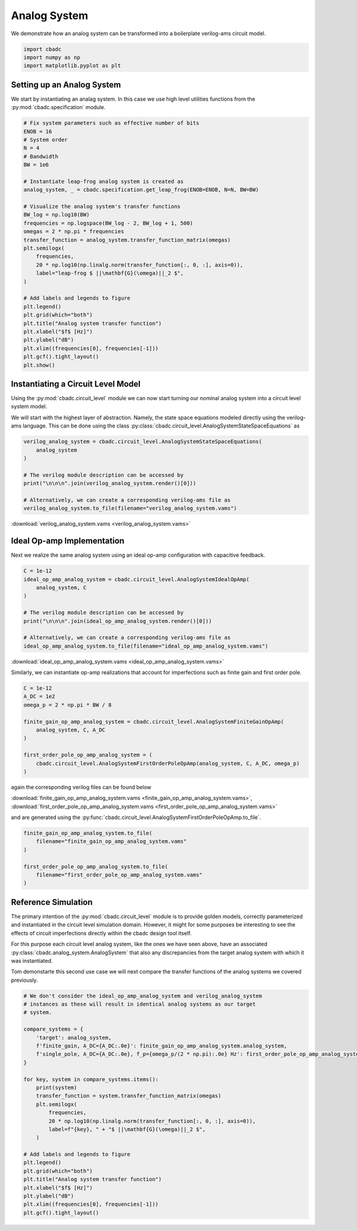 
.. DO NOT EDIT.
.. THIS FILE WAS AUTOMATICALLY GENERATED BY SPHINX-GALLERY.
.. TO MAKE CHANGES, EDIT THE SOURCE PYTHON FILE:
.. "tutorials/c_circuit_level/plot_a_analog_system.py"
.. LINE NUMBERS ARE GIVEN BELOW.

.. only:: html

    .. note::
        :class: sphx-glr-download-link-note

        Click :ref:`here <sphx_glr_download_tutorials_c_circuit_level_plot_a_analog_system.py>`
        to download the full example code

.. rst-class:: sphx-glr-example-title

.. _sphx_glr_tutorials_c_circuit_level_plot_a_analog_system.py:


======================
Analog System
======================

We demonstrate how an analog system can be transformed into a boilerplate
verilog-ams circuit model.

.. GENERATED FROM PYTHON SOURCE LINES 9-14

.. code-block:: default


    import cbadc
    import numpy as np
    import matplotlib.pyplot as plt








.. GENERATED FROM PYTHON SOURCE LINES 15-22

Setting up an Analog System
-----------------------------

We start by instantiating an analag system. In this case we use
high level utilities functions from the :py:mod:`cbadc.specification`
module.


.. GENERATED FROM PYTHON SOURCE LINES 22-54

.. code-block:: default


    # Fix system parameters such as effective number of bits
    ENOB = 16
    # System order
    N = 4
    # Bandwidth
    BW = 1e6

    # Instantiate leap-frog analog system is created as
    analog_system, _ = cbadc.specification.get_leap_frog(ENOB=ENOB, N=N, BW=BW)

    # Visualize the analog system's transfer functions
    BW_log = np.log10(BW)
    frequencies = np.logspace(BW_log - 2, BW_log + 1, 500)
    omegas = 2 * np.pi * frequencies
    transfer_function = analog_system.transfer_function_matrix(omegas)
    plt.semilogx(
        frequencies,
        20 * np.log10(np.linalg.norm(transfer_function[:, 0, :], axis=0)),
        label="leap-frog $ ||\mathbf{G}(\omega)||_2 $",
    )

    # Add labels and legends to figure
    plt.legend()
    plt.grid(which="both")
    plt.title("Analog system transfer function")
    plt.xlabel("$f$ [Hz]")
    plt.ylabel("dB")
    plt.xlim((frequencies[0], frequencies[-1]))
    plt.gcf().tight_layout()
    plt.show()




.. image-sg:: /tutorials/c_circuit_level/images/sphx_glr_plot_a_analog_system_001.png
   :alt: Analog system transfer function
   :srcset: /tutorials/c_circuit_level/images/sphx_glr_plot_a_analog_system_001.png
   :class: sphx-glr-single-img





.. GENERATED FROM PYTHON SOURCE LINES 55-66

Instantiating a Circuit Level Model
-----------------------------------

Using the :py:mod:`cbadc.circuit_level` module we can now start turning our
nominal analog system into a circuit level system model.

We will start with the highest layer of abstraction. Namely, the state space
equations modeled directly using the verilog-ams language. This can
be done using the class :py:class:`cbadc.circuit_level.AnalogSystemStateSpaceEquations`
as


.. GENERATED FROM PYTHON SOURCE LINES 66-78

.. code-block:: default



    verilog_analog_system = cbadc.circuit_level.AnalogSystemStateSpaceEquations(
        analog_system
    )

    # The verilog module description can be accessed by
    print("\n\n\n".join(verilog_analog_system.render()[0]))

    # Alternatively, we can create a corresponding verilog-ams file as
    verilog_analog_system.to_file(filename="verilog_analog_system.vams")





.. rst-class:: sphx-glr-script-out

 Out:

 .. code-block:: none

    // analog_system
    // 
    // Ports: vdd, vgd, vsgd, u_0, s_0, s_1, s_2, s_3, s_tilde_0, s_tilde_1, s_tilde_2, s_tilde_3
    // 
    // Parameters: 
    // 
    // Functional Description
    // 
    // The analog system directly modeled using differential
    // equations.
    // 
    // Specifically, we use the state space model equations
    // 
    // ddt(x(t)) = A x(t) + B u(t) + Gamma s(t)
    // s_tilde(t) = Gamma_tildeT x(t)
    // 
    // where
    // 
    // x(t) = [x_0, x_1, x_2, x_3]^T
    // u(t) = [u_0]^T
    // s(t) = [s_0, s_1, s_2, s_3]^T
    // s_tilde(t) = [s_tilde_0, s_tilde_1, s_tilde_2, s_tilde_3]^T
    // 
    // A ≈
    // [0.00e+00, 3.00e+05, 0.00e+00, 0.00e+00]
    // [-3.29e+07, 0.00e+00, 3.00e+05, 0.00e+00]
    // [0.00e+00, -3.29e+07, 0.00e+00, 3.00e+05]
    // [0.00e+00, 0.00e+00, -3.29e+07, 0.00e+00]
    // 
    // B ≈
    // [-3.29e+07]
    // [0.00e+00]
    // [0.00e+00]
    // [0.00e+00]
    // 
    // Gamma ≈
    // [-3.29e+07, -0.00e+00, -0.00e+00, -0.00e+00]
    // [-0.00e+00, -3.29e+07, -0.00e+00, -0.00e+00]
    // [-0.00e+00, -0.00e+00, -3.29e+07, -0.00e+00]
    // [-0.00e+00, -0.00e+00, -0.00e+00, -3.29e+07]
    // 
    // Gamma_tildeT ≈
    // [1.00e+00, 0.00e+00, 0.00e+00, 0.00e+00]
    // [0.00e+00, 1.00e+00, 0.00e+00, 0.00e+00]
    // [0.00e+00, 0.00e+00, 1.00e+00, 0.00e+00]
    // [0.00e+00, 0.00e+00, 0.00e+00, 1.00e+00]
    //
    module analog_system(vdd, vgd, vsgd, u_0, s_0, s_1, s_2, s_3, s_tilde_0, s_tilde_1, s_tilde_2, s_tilde_3);

        input vdd; // positive supply
        input vgd; // ground
        input vsgd; // signal ground
        input u_0;
        input s_0;
        input s_1;
        input s_2;
        input s_3;

        output s_tilde_0;
        output s_tilde_1;
        output s_tilde_2;
        output s_tilde_3;


        analog begin
            ddt(V(x_0), sgd) <+ 300279.0005861069*V(x_1, sgd) -32868113.926798508*V(s_0, sgd) -32868113.926798508*V(u_0, sgd);
            ddt(V(x_1), sgd) <+ -32868113.926798508*V(x_0, sgd) 300279.0005861069*V(x_2, sgd) -32868113.926798508*V(s_1, sgd);
            ddt(V(x_2), sgd) <+ -32868113.926798508*V(x_1, sgd) 300279.0005861069*V(x_3, sgd) -32868113.926798508*V(s_2, sgd);
            ddt(V(x_3), sgd) <+ -32868113.926798508*V(x_2, sgd) -32868113.926798508*V(s_3, sgd);
            V(s_tilde_0, sgd) <+ 1.0*V(x_0, sgd);
            V(s_tilde_1, sgd) <+ 1.0*V(x_1, sgd);
            V(s_tilde_2, sgd) <+ 1.0*V(x_2, sgd);
            V(s_tilde_3, sgd) <+ 1.0*V(x_3, sgd);
        end

    endmodule




.. GENERATED FROM PYTHON SOURCE LINES 79-81

:download:`verilog_analog_system.vams <verilog_analog_system.vams>`


.. GENERATED FROM PYTHON SOURCE LINES 84-90

Ideal Op-amp Implementation
----------------------------

Next we realize the same analog system using an ideal op-amp configuration
with capacitive feedback.


.. GENERATED FROM PYTHON SOURCE LINES 90-102

.. code-block:: default


    C = 1e-12
    ideal_op_amp_analog_system = cbadc.circuit_level.AnalogSystemIdealOpAmp(
        analog_system, C
    )

    # The verilog module description can be accessed by
    print("\n\n\n".join(ideal_op_amp_analog_system.render()[0]))

    # Alternatively, we can create a corresponding verilog-ams file as
    ideal_op_amp_analog_system.to_file(filename="ideal_op_amp_analog_system.vams")





.. rst-class:: sphx-glr-script-out

 Out:

 .. code-block:: none

    /Library/Frameworks/Python.framework/Versions/3.10/lib/python3.10/site-packages/cbadc/circuit_level/op_amp/resistor_network.py:61: RuntimeWarning: divide by zero encountered in double_scalars
      f"[out_{i}] \u2248 [{', '.join([f'{1/a:.2e}' for a in self.G[i, :]])}] [in_{i}]"
    // resistor_network_gamma_tildeT
    // 
    // Ports: in_0, in_1, in_2, in_3, out_0, out_1, out_2, out_3
    // 
    // Parameters: 
    // 
    // Functional Description:
    // 
    // Resistor network connecting inputs and outputs according to the following matrix
    // 
    // [out_0] ≈ [1.00e+12, inf, inf, inf] [in_0]
    // [out_1] ≈ [inf, 1.00e+12, inf, inf] [in_1]
    // [out_2] ≈ [inf, inf, 1.00e+12, inf] [in_2]
    // [out_3] ≈ [inf, inf, inf, 1.00e+12] [in_3]
    // 
    // note the resistors are specified by their resistive values in Ohms
    //
    module resistor_network_gamma_tildeT(in_0, in_1, in_2, in_3, out_0, out_1, out_2, out_3);


        inout in_0;
        inout in_1;
        inout in_2;
        inout in_3;
        inout out_0;
        inout out_1;
        inout out_2;
        inout out_3;


        analog begin
            I(in_0, out_0) <+ 1e-12 * V(in_0,out_0);
            I(in_1, out_1) <+ 1e-12 * V(in_1,out_1);
            I(in_2, out_2) <+ 1e-12 * V(in_2,out_2);
            I(in_3, out_3) <+ 1e-12 * V(in_3,out_3);
        end

    endmodule


    // resistor_network_gamma
    // 
    // Ports: in_0, in_1, in_2, in_3, out_0, out_1, out_2, out_3
    // 
    // Parameters: 
    // 
    // Functional Description:
    // 
    // Resistor network connecting inputs and outputs according to the following matrix
    // 
    // [out_0] ≈ [3.04e+04, inf, inf, inf] [in_0]
    // [out_1] ≈ [inf, 3.04e+04, inf, inf] [in_1]
    // [out_2] ≈ [inf, inf, 3.04e+04, inf] [in_2]
    // [out_3] ≈ [inf, inf, inf, 3.04e+04] [in_3]
    // 
    // note the resistors are specified by their resistive values in Ohms
    //
    module resistor_network_gamma(in_0, in_1, in_2, in_3, out_0, out_1, out_2, out_3);


        inout in_0;
        inout in_1;
        inout in_2;
        inout in_3;
        inout out_0;
        inout out_1;
        inout out_2;
        inout out_3;


        analog begin
            I(in_0, out_0) <+ 3.286811392679851e-05 * V(in_0,out_0);
            I(in_1, out_1) <+ 3.286811392679851e-05 * V(in_1,out_1);
            I(in_2, out_2) <+ 3.286811392679851e-05 * V(in_2,out_2);
            I(in_3, out_3) <+ 3.286811392679851e-05 * V(in_3,out_3);
        end

    endmodule


    // resistor_network_b
    // 
    // Ports: in_0, out_0, out_1, out_2, out_3
    // 
    // Parameters: 
    // 
    // Functional Description:
    // 
    // Resistor network connecting inputs and outputs according to the following matrix
    // 
    // [out_0] ≈ [3.04e+04] [in_0]
    // [out_1] ≈ [-inf] [in_1]
    // [out_2] ≈ [-inf] [in_2]
    // [out_3] ≈ [-inf] [in_3]
    // 
    // note the resistors are specified by their resistive values in Ohms
    //
    module resistor_network_b(in_0, out_0, out_1, out_2, out_3);


        inout in_0;
        inout out_0;
        inout out_1;
        inout out_2;
        inout out_3;


        analog begin
            I(in_0, out_0) <+ 3.286811392679851e-05 * V(in_0,out_0);
        end

    endmodule


    // resistor_network_a
    // 
    // Ports: in_0, in_1, in_2, in_3, out_0, out_1, out_2, out_3
    // 
    // Parameters: 
    // 
    // Functional Description:
    // 
    // Resistor network connecting inputs and outputs according to the following matrix
    // 
    // [out_0] ≈ [-inf, -3.33e+06, -inf, -inf] [in_0]
    // [out_1] ≈ [3.04e+04, -inf, -3.33e+06, -inf] [in_1]
    // [out_2] ≈ [-inf, 3.04e+04, -inf, -3.33e+06] [in_2]
    // [out_3] ≈ [-inf, -inf, 3.04e+04, -inf] [in_3]
    // 
    // note the resistors are specified by their resistive values in Ohms
    //
    module resistor_network_a(in_0, in_1, in_2, in_3, out_0, out_1, out_2, out_3);


        inout in_0;
        inout in_1;
        inout in_2;
        inout in_3;
        inout out_0;
        inout out_1;
        inout out_2;
        inout out_3;


        analog begin
            I(in_1, out_0) <+ -3.002790005861069e-07 * V(in_1,out_0);
            I(in_0, out_1) <+ 3.286811392679851e-05 * V(in_0,out_1);
            I(in_2, out_1) <+ -3.002790005861069e-07 * V(in_2,out_1);
            I(in_1, out_2) <+ 3.286811392679851e-05 * V(in_1,out_2);
            I(in_3, out_2) <+ -3.002790005861069e-07 * V(in_3,out_2);
            I(in_2, out_3) <+ 3.286811392679851e-05 * V(in_2,out_3);
        end

    endmodule


    // inverting_amplifier_int_3
    // 
    // Ports: vdd, vgd, p_in, n_in, out
    // 
    // Parameters: C
    // 
    // Functional Description:
    // 
    // Op-amp integrator configuration where
    // a capacitor is connected as negative feedback
    // i.e., between the output and negative input
    // of the op-amp.
    // 
    // The resulting differential equations are
    // C ddt(V(out, n_in)) = I(out, n_in)
    //
    module inverting_amplifier_int_3(vdd, vgd, p_in, n_in, out);

        input vdd; // positive supply
        input vgd; // ground
        input p_in; // positive input

        output out; // output

        inout n_in; // negative input

        parameter real C = 1e-12;



        ideal_op_amp op_amp_int_3 (
                .vdd(vdd),
                .vgd(vgd),
                .p_in(p_in),
                .n_in(n_in),
                .out(out)
        );

        analog begin
            ddt(V(out, n_in)) <+ I(out, n_in) / C;
        end

    endmodule


    // inverting_amplifier_int_2
    // 
    // Ports: vdd, vgd, p_in, n_in, out
    // 
    // Parameters: C
    // 
    // Functional Description:
    // 
    // Op-amp integrator configuration where
    // a capacitor is connected as negative feedback
    // i.e., between the output and negative input
    // of the op-amp.
    // 
    // The resulting differential equations are
    // C ddt(V(out, n_in)) = I(out, n_in)
    //
    module inverting_amplifier_int_2(vdd, vgd, p_in, n_in, out);

        input vdd; // positive supply
        input vgd; // ground
        input p_in; // positive input

        output out; // output

        inout n_in; // negative input

        parameter real C = 1e-12;



        ideal_op_amp op_amp_int_2 (
                .vdd(vdd),
                .vgd(vgd),
                .p_in(p_in),
                .n_in(n_in),
                .out(out)
        );

        analog begin
            ddt(V(out, n_in)) <+ I(out, n_in) / C;
        end

    endmodule


    // inverting_amplifier_int_1
    // 
    // Ports: vdd, vgd, p_in, n_in, out
    // 
    // Parameters: C
    // 
    // Functional Description:
    // 
    // Op-amp integrator configuration where
    // a capacitor is connected as negative feedback
    // i.e., between the output and negative input
    // of the op-amp.
    // 
    // The resulting differential equations are
    // C ddt(V(out, n_in)) = I(out, n_in)
    //
    module inverting_amplifier_int_1(vdd, vgd, p_in, n_in, out);

        input vdd; // positive supply
        input vgd; // ground
        input p_in; // positive input

        output out; // output

        inout n_in; // negative input

        parameter real C = 1e-12;



        ideal_op_amp op_amp_int_1 (
                .vdd(vdd),
                .vgd(vgd),
                .p_in(p_in),
                .n_in(n_in),
                .out(out)
        );

        analog begin
            ddt(V(out, n_in)) <+ I(out, n_in) / C;
        end

    endmodule


    // ideal_op_amp
    // 
    // Ports: vdd, vgd, p_in, n_in, out
    // 
    // Parameters: 
    // 
    // Functional Description:
    // 
    // Ideal op-amp implementation.
    //
    module ideal_op_amp(vdd, vgd, p_in, n_in, out);

        input vdd; // positive supply
        input vgd; // ground
        input p_in; // positive input

        output out; // output

        inout n_in; // negative input


        analog begin
            V(out): V(p_in, n_in) == 0;
        end

    endmodule


    // inverting_amplifier_int_0
    // 
    // Ports: vdd, vgd, p_in, n_in, out
    // 
    // Parameters: C
    // 
    // Functional Description:
    // 
    // Op-amp integrator configuration where
    // a capacitor is connected as negative feedback
    // i.e., between the output and negative input
    // of the op-amp.
    // 
    // The resulting differential equations are
    // C ddt(V(out, n_in)) = I(out, n_in)
    //
    module inverting_amplifier_int_0(vdd, vgd, p_in, n_in, out);

        input vdd; // positive supply
        input vgd; // ground
        input p_in; // positive input

        output out; // output

        inout n_in; // negative input

        parameter real C = 1e-12;



        ideal_op_amp op_amp_int_0 (
                .vdd(vdd),
                .vgd(vgd),
                .p_in(p_in),
                .n_in(n_in),
                .out(out)
        );

        analog begin
            ddt(V(out, n_in)) <+ I(out, n_in) / C;
        end

    endmodule


    // analog_system
    // 
    // Ports: vdd, vgd, vsgd, u_0, s_0, s_1, s_2, s_3, s_tilde_0, s_tilde_1, s_tilde_2, s_tilde_3
    // 
    // Parameters: 
    // 
    // Functional Description
    // 
    // An analog system enforcing the differential equations.
    // 
    // ddt(x(t)) = A x(t) + B u(t) + Gamma s(t)
    // s_tilde(t) = Gamma_tildeT x(t)
    // 
    // where
    // 
    // x(t) = [x_0, x_1, x_2, x_3]^T
    // u(t) = [u_0]^T
    // s(t) = [s_0, s_1, s_2, s_3]^T
    // s_tilde(t) = [s_tilde_0, s_tilde_1, s_tilde_2, s_tilde_3]^T
    // 
    // A ≈
    // [0.00e+00, 3.00e+05, 0.00e+00, 0.00e+00]
    // [-3.29e+07, 0.00e+00, 3.00e+05, 0.00e+00]
    // [0.00e+00, -3.29e+07, 0.00e+00, 3.00e+05]
    // [0.00e+00, 0.00e+00, -3.29e+07, 0.00e+00]
    // 
    // B ≈
    // [-3.29e+07]
    // [0.00e+00]
    // [0.00e+00]
    // [0.00e+00]
    // 
    // Gamma ≈
    // [-3.29e+07, -0.00e+00, -0.00e+00, -0.00e+00]
    // [-0.00e+00, -3.29e+07, -0.00e+00, -0.00e+00]
    // [-0.00e+00, -0.00e+00, -3.29e+07, -0.00e+00]
    // [-0.00e+00, -0.00e+00, -0.00e+00, -3.29e+07]
    // 
    // Gamma_tildeT ≈
    // [1.00e+00, 0.00e+00, 0.00e+00, 0.00e+00]
    // [0.00e+00, 1.00e+00, 0.00e+00, 0.00e+00]
    // [0.00e+00, 0.00e+00, 1.00e+00, 0.00e+00]
    // [0.00e+00, 0.00e+00, 0.00e+00, 1.00e+00]
    // CT ≈
    // [1.00e+00, 0.00e+00, 0.00e+00, 0.00e+00]
    // [0.00e+00, 1.00e+00, 0.00e+00, 0.00e+00]
    // [0.00e+00, 0.00e+00, 1.00e+00, 0.00e+00]
    // [0.00e+00, 0.00e+00, 0.00e+00, 1.00e+00]
    //
    module analog_system(vdd, vgd, vsgd, u_0, s_0, s_1, s_2, s_3, s_tilde_0, s_tilde_1, s_tilde_2, s_tilde_3);

        input vdd; // positive supply
        input vgd; // ground
        input vsgd; // signal ground
        input u_0; // input channel 0
        input s_0; // control signal 0
        input s_1; // control signal 1
        input s_2; // control signal 2
        input s_3; // control signal 3

        output s_tilde_0; // control observation 0
        output s_tilde_1; // control observation 1
        output s_tilde_2; // control observation 2
        output s_tilde_3; // control observation 3



        inverting_amplifier_int_0 int_0 (
                .vdd(vdd),
                .vgd(vgd),
                .p_in(vsgd),
                .n_in(vgd_0),
                .out(x_0)
        );

        inverting_amplifier_int_1 int_1 (
                .vdd(vdd),
                .vgd(vgd),
                .p_in(vsgd),
                .n_in(vgd_1),
                .out(x_1)
        );

        inverting_amplifier_int_2 int_2 (
                .vdd(vdd),
                .vgd(vgd),
                .p_in(vsgd),
                .n_in(vgd_2),
                .out(x_2)
        );

        inverting_amplifier_int_3 int_3 (
                .vdd(vdd),
                .vgd(vgd),
                .p_in(vsgd),
                .n_in(vgd_3),
                .out(x_3)
        );

        resistor_network_a A (
                .in_0(x_0),
                .in_1(x_1),
                .in_2(x_2),
                .in_3(x_3),
                .out_0(vgd_0),
                .out_1(vgd_1),
                .out_2(vgd_2),
                .out_3(vgd_3)
        );

        resistor_network_b B (
                .in_0(u_0),
                .out_0(vgd_0),
                .out_1(vgd_1),
                .out_2(vgd_2),
                .out_3(vgd_3)
        );

        resistor_network_gamma Gamma (
                .in_0(s_0),
                .in_1(s_1),
                .in_2(s_2),
                .in_3(s_3),
                .out_0(vgd_0),
                .out_1(vgd_1),
                .out_2(vgd_2),
                .out_3(vgd_3)
        );

        resistor_network_gamma_tildeT Gamma_tildeT (
                .in_0(x_0),
                .in_1(x_1),
                .in_2(x_2),
                .in_3(x_3),
                .out_0(s_tilde_0),
                .out_1(s_tilde_1),
                .out_2(s_tilde_2),
                .out_3(s_tilde_3)
        );

    endmodule




.. GENERATED FROM PYTHON SOURCE LINES 103-105

:download:`ideal_op_amp_analog_system.vams <ideal_op_amp_analog_system.vams>`


.. GENERATED FROM PYTHON SOURCE LINES 107-109

Similarly, we can instantiate op-amp realizations that account for
imperfections such as finite gain and first order pole.

.. GENERATED FROM PYTHON SOURCE LINES 110-123

.. code-block:: default


    C = 1e-12
    A_DC = 1e2
    omega_p = 2 * np.pi * BW / 8

    finite_gain_op_amp_analog_system = cbadc.circuit_level.AnalogSystemFiniteGainOpAmp(
        analog_system, C, A_DC
    )

    first_order_pole_op_amp_analog_system = (
        cbadc.circuit_level.AnalogSystemFirstOrderPoleOpAmp(analog_system, C, A_DC, omega_p)
    )








.. GENERATED FROM PYTHON SOURCE LINES 124-131

again the corresponding verilog files can be found below

:download:`finite_gain_op_amp_analog_system.vams <finite_gain_op_amp_analog_system.vams>`,
:download:`first_order_pole_op_amp_analog_system.vams <first_order_pole_op_amp_analog_system.vams>`

and are generated using the :py:func:`cbadc.circuit_level.AnalogSystemFirstOrderPoleOpAmp.to_file`.


.. GENERATED FROM PYTHON SOURCE LINES 132-141

.. code-block:: default


    finite_gain_op_amp_analog_system.to_file(
        filename="finite_gain_op_amp_analog_system.vams"
    )

    first_order_pole_op_amp_analog_system.to_file(
        filename="first_order_pole_op_amp_analog_system.vams"
    )





.. rst-class:: sphx-glr-script-out

 Out:

 .. code-block:: none

    /Library/Frameworks/Python.framework/Versions/3.10/lib/python3.10/site-packages/cbadc/circuit_level/op_amp/resistor_network.py:61: RuntimeWarning: divide by zero encountered in double_scalars
      f"[out_{i}] \u2248 [{', '.join([f'{1/a:.2e}' for a in self.G[i, :]])}] [in_{i}]"




.. GENERATED FROM PYTHON SOURCE LINES 142-159

Reference Simulation
---------------------

The primary intention of the :py:mod:`cbadc.circuit_level` module is to
provide golden models, correctly parameterized and instantiated in the
circuit level simulation domain. However, it might for some purposes be
interesting to see the effects of circuit imperfections directly within
the cbadc design tool itself.

For this purpose each circuit level analog system, like the ones we
have seen above, have an associated :py:class:`cbadc.analog_system.AnalogSystem`
that also any discrepancies from the target analog system with which it
was instantiated.

Tom demonstarte this second use case we will next compare the transfer
functions of the analog systems we covered previously.


.. GENERATED FROM PYTHON SOURCE LINES 159-188

.. code-block:: default


    # We don't consider the ideal_op_amp_analog_system and verilog_analog_system
    # instances as these will result in identical analog systems as our target
    # system.

    compare_systems = {
        'target': analog_system,
        f'finite_gain, A_DC={A_DC:.0e}': finite_gain_op_amp_analog_system.analog_system,
        f'single_pole, A_DC={A_DC:.0e}, f_p={omega_p/(2 * np.pi):.0e} Hz': first_order_pole_op_amp_analog_system.analog_system,
    }

    for key, system in compare_systems.items():
        print(system)
        transfer_function = system.transfer_function_matrix(omegas)
        plt.semilogx(
            frequencies,
            20 * np.log10(np.linalg.norm(transfer_function[:, 0, :], axis=0)),
            label=f"{key}, " + "$ ||\mathbf{G}(\omega)||_2 $",
        )

    # Add labels and legends to figure
    plt.legend()
    plt.grid(which="both")
    plt.title("Analog system transfer function")
    plt.xlabel("$f$ [Hz]")
    plt.ylabel("dB")
    plt.xlim((frequencies[0], frequencies[-1]))
    plt.gcf().tight_layout()




.. image-sg:: /tutorials/c_circuit_level/images/sphx_glr_plot_a_analog_system_002.png
   :alt: Analog system transfer function
   :srcset: /tutorials/c_circuit_level/images/sphx_glr_plot_a_analog_system_002.png
   :class: sphx-glr-single-img


.. rst-class:: sphx-glr-script-out

 Out:

 .. code-block:: none

    The analog system is parameterized as:
    A =
    [[ 0.00e+00  3.00e+05  0.00e+00  0.00e+00]
     [-3.29e+07  0.00e+00  3.00e+05  0.00e+00]
     [ 0.00e+00 -3.29e+07  0.00e+00  3.00e+05]
     [ 0.00e+00  0.00e+00 -3.29e+07  0.00e+00]],
    B =
    [[-3.29e+07]
     [ 0.00e+00]
     [ 0.00e+00]
     [ 0.00e+00]],
    CT = 
    [[ 1.00e+00  0.00e+00  0.00e+00  0.00e+00]
     [ 0.00e+00  1.00e+00  0.00e+00  0.00e+00]
     [ 0.00e+00  0.00e+00  1.00e+00  0.00e+00]
     [ 0.00e+00  0.00e+00  0.00e+00  1.00e+00]],
    Gamma =
    [[-3.29e+07 -0.00e+00 -0.00e+00 -0.00e+00]
     [-0.00e+00 -3.29e+07 -0.00e+00 -0.00e+00]
     [-0.00e+00 -0.00e+00 -3.29e+07 -0.00e+00]
     [-0.00e+00 -0.00e+00 -0.00e+00 -3.29e+07]],
    Gamma_tildeT =
    [[ 1.00e+00  0.00e+00  0.00e+00  0.00e+00]
     [ 0.00e+00  1.00e+00  0.00e+00  0.00e+00]
     [ 0.00e+00  0.00e+00  1.00e+00  0.00e+00]
     [ 0.00e+00  0.00e+00  0.00e+00  1.00e+00]], and D=[[ 0.00e+00]
     [ 0.00e+00]
     [ 0.00e+00]
     [ 0.00e+00]]
    The analog system is parameterized as:
    A =
    [[-6.54e+05  3.00e+05  0.00e+00  0.00e+00]
     [-3.29e+07 -6.54e+05  3.00e+05  0.00e+00]
     [ 0.00e+00 -3.29e+07 -6.54e+05  3.00e+05]
     [ 0.00e+00  0.00e+00 -3.29e+07 -6.57e+05]],
    B =
    [[-3.29e+07]
     [ 0.00e+00]
     [ 0.00e+00]
     [ 0.00e+00]],
    CT = 
    [[ 1.00e+00  0.00e+00  0.00e+00  0.00e+00]
     [ 0.00e+00  1.00e+00  0.00e+00  0.00e+00]
     [ 0.00e+00  0.00e+00  1.00e+00  0.00e+00]
     [ 0.00e+00  0.00e+00  0.00e+00  1.00e+00]],
    Gamma =
    [[-3.29e+07 -0.00e+00 -0.00e+00 -0.00e+00]
     [-0.00e+00 -3.29e+07 -0.00e+00 -0.00e+00]
     [-0.00e+00 -0.00e+00 -3.29e+07 -0.00e+00]
     [-0.00e+00 -0.00e+00 -0.00e+00 -3.29e+07]],
    Gamma_tildeT =
    [[ 1.00e+00  0.00e+00  0.00e+00  0.00e+00]
     [ 0.00e+00  1.00e+00  0.00e+00  0.00e+00]
     [ 0.00e+00  0.00e+00  1.00e+00  0.00e+00]
     [ 0.00e+00  0.00e+00  0.00e+00  1.00e+00]], and D=[[ 0.00e+00]
     [ 0.00e+00]
     [ 0.00e+00]
     [ 0.00e+00]]
    The analog system is parameterized as:
    A =
    [[-1.98e+08 -0.00e+00 -0.00e+00 -0.00e+00 -7.85e+05  5.50e+05  0.00e+00
       0.00e+00]
     [-0.00e+00 -1.98e+08 -0.00e+00 -0.00e+00 -6.03e+07 -7.85e+05  5.50e+05
       0.00e+00]
     [-0.00e+00 -0.00e+00 -1.98e+08 -0.00e+00  0.00e+00 -6.03e+07 -7.85e+05
       5.50e+05]
     [-0.00e+00 -0.00e+00 -0.00e+00 -1.99e+08  0.00e+00  0.00e+00 -6.04e+07
      -7.85e+05]
     [-7.85e+07 -0.00e+00 -0.00e+00 -0.00e+00 -7.85e+05 -0.00e+00 -0.00e+00
      -0.00e+00]
     [-0.00e+00 -7.85e+07 -0.00e+00 -0.00e+00 -0.00e+00 -7.85e+05 -0.00e+00
      -0.00e+00]
     [-0.00e+00 -0.00e+00 -7.85e+07 -0.00e+00 -0.00e+00 -0.00e+00 -7.85e+05
      -0.00e+00]
     [-0.00e+00 -0.00e+00 -0.00e+00 -7.85e+07 -0.00e+00 -0.00e+00 -0.00e+00
      -7.85e+05]],
    B =
    [[-6.03e+07]
     [ 0.00e+00]
     [ 0.00e+00]
     [ 0.00e+00]
     [ 0.00e+00]
     [ 0.00e+00]
     [ 0.00e+00]
     [ 0.00e+00]],
    CT = 
    [[ 0.00e+00  0.00e+00  0.00e+00  0.00e+00 -1.00e+00 -0.00e+00 -0.00e+00
      -0.00e+00]
     [ 0.00e+00  0.00e+00  0.00e+00  0.00e+00 -0.00e+00 -1.00e+00 -0.00e+00
      -0.00e+00]
     [ 0.00e+00  0.00e+00  0.00e+00  0.00e+00 -0.00e+00 -0.00e+00 -1.00e+00
      -0.00e+00]
     [ 0.00e+00  0.00e+00  0.00e+00  0.00e+00 -0.00e+00 -0.00e+00 -0.00e+00
      -1.00e+00]],
    Gamma =
    [[-6.03e+07  0.00e+00  0.00e+00  0.00e+00]
     [ 0.00e+00 -6.03e+07  0.00e+00  0.00e+00]
     [ 0.00e+00  0.00e+00 -6.03e+07  0.00e+00]
     [ 0.00e+00  0.00e+00  0.00e+00 -6.04e+07]
     [ 0.00e+00  0.00e+00  0.00e+00  0.00e+00]
     [ 0.00e+00  0.00e+00  0.00e+00  0.00e+00]
     [ 0.00e+00  0.00e+00  0.00e+00  0.00e+00]
     [ 0.00e+00  0.00e+00  0.00e+00  0.00e+00]],
    Gamma_tildeT =
    [[ 0.00e+00  0.00e+00  0.00e+00  0.00e+00 -1.00e+00 -0.00e+00 -0.00e+00
      -0.00e+00]
     [ 0.00e+00  0.00e+00  0.00e+00  0.00e+00 -0.00e+00 -1.00e+00 -0.00e+00
      -0.00e+00]
     [ 0.00e+00  0.00e+00  0.00e+00  0.00e+00 -0.00e+00 -0.00e+00 -1.00e+00
      -0.00e+00]
     [ 0.00e+00  0.00e+00  0.00e+00  0.00e+00 -0.00e+00 -0.00e+00 -0.00e+00
      -1.00e+00]], and D=[[ 0.00e+00]
     [ 0.00e+00]
     [ 0.00e+00]
     [ 0.00e+00]]





.. rst-class:: sphx-glr-timing

   **Total running time of the script:** ( 0 minutes  3.058 seconds)


.. _sphx_glr_download_tutorials_c_circuit_level_plot_a_analog_system.py:


.. only :: html

 .. container:: sphx-glr-footer
    :class: sphx-glr-footer-example



  .. container:: sphx-glr-download sphx-glr-download-python

     :download:`Download Python source code: plot_a_analog_system.py <plot_a_analog_system.py>`



  .. container:: sphx-glr-download sphx-glr-download-jupyter

     :download:`Download Jupyter notebook: plot_a_analog_system.ipynb <plot_a_analog_system.ipynb>`


.. only:: html

 .. rst-class:: sphx-glr-signature

    `Gallery generated by Sphinx-Gallery <https://sphinx-gallery.github.io>`_
